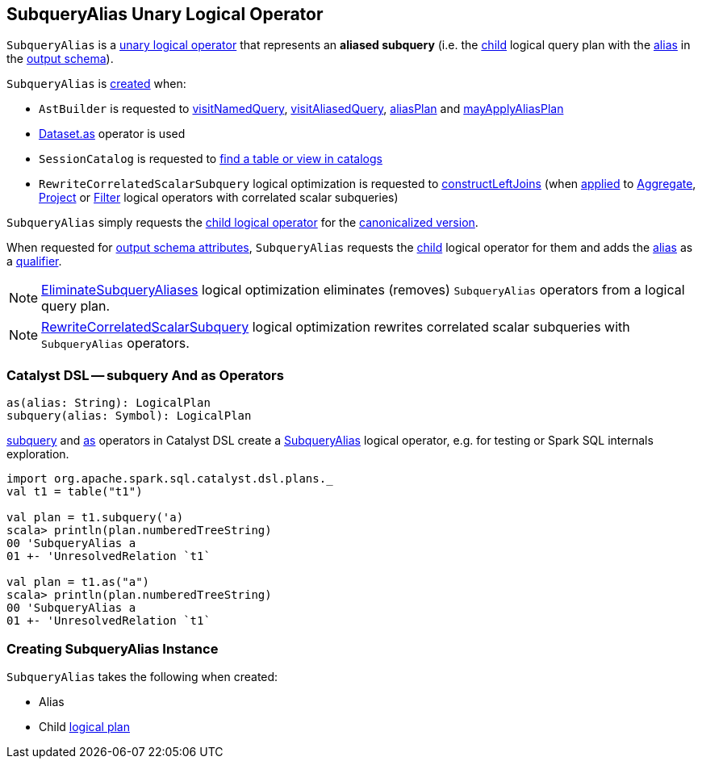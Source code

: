 == [[SubqueryAlias]] SubqueryAlias Unary Logical Operator

`SubqueryAlias` is a <<spark-sql-LogicalPlan.adoc#UnaryNode, unary logical operator>> that represents an *aliased subquery* (i.e. the <<child, child>> logical query plan with the <<alias, alias>> in the <<output, output schema>>).

`SubqueryAlias` is <<creating-instance, created>> when:

* `AstBuilder` is requested to <<spark-sql-AstBuilder.adoc#visitNamedQuery, visitNamedQuery>>, <<spark-sql-AstBuilder.adoc#visitAliasedQuery, visitAliasedQuery>>, <<spark-sql-AstBuilder.adoc#aliasPlan, aliasPlan>> and <<spark-sql-AstBuilder.adoc#mayApplyAliasPlan, mayApplyAliasPlan>>

* <<spark-sql-dataset-operators.adoc#as, Dataset.as>> operator is used

* `SessionCatalog` is requested to <<spark-sql-SessionCatalog.adoc#lookupRelation, find a table or view in catalogs>>

* `RewriteCorrelatedScalarSubquery` logical optimization is requested to <<spark-sql-Optimizer-RewriteCorrelatedScalarSubquery.adoc#constructLeftJoins, constructLeftJoins>> (when <<spark-sql-Optimizer-RewriteCorrelatedScalarSubquery.adoc#apply, applied>> to <<spark-sql-LogicalPlan-Aggregate.adoc#, Aggregate>>, <<spark-sql-LogicalPlan-Project.adoc#, Project>> or <<spark-sql-LogicalPlan-Filter.adoc#, Filter>> logical operators with correlated scalar subqueries)

[[doCanonicalize]]
`SubqueryAlias` simply requests the <<child, child logical operator>> for the <<spark-sql-catalyst-QueryPlan.adoc#doCanonicalize, canonicalized version>>.

[[output]]
When requested for <<spark-sql-catalyst-QueryPlan.adoc#output, output schema attributes>>, `SubqueryAlias` requests the <<child, child>> logical operator for them and adds the <<alias, alias>> as a <<spark-sql-Expression-Attribute.adoc#withQualifier, qualifier>>.

NOTE: <<spark-sql-Optimizer-EliminateSubqueryAliases.adoc#, EliminateSubqueryAliases>> logical optimization eliminates (removes) `SubqueryAlias` operators from a logical query plan.

NOTE: <<spark-sql-Optimizer-RewriteCorrelatedScalarSubquery.adoc#, RewriteCorrelatedScalarSubquery>> logical optimization rewrites correlated scalar subqueries with `SubqueryAlias` operators.

=== [[catalyst-dsl]] Catalyst DSL -- subquery And as Operators

[source, scala]
----
as(alias: String): LogicalPlan
subquery(alias: Symbol): LogicalPlan
----

<<spark-sql-catalyst-dsl.adoc#subquery, subquery>> and <<spark-sql-catalyst-dsl.adoc#as, as>> operators in Catalyst DSL create a <<creating-instance, SubqueryAlias>> logical operator, e.g. for testing or Spark SQL internals exploration.

[source, scala]
----
import org.apache.spark.sql.catalyst.dsl.plans._
val t1 = table("t1")

val plan = t1.subquery('a)
scala> println(plan.numberedTreeString)
00 'SubqueryAlias a
01 +- 'UnresolvedRelation `t1`

val plan = t1.as("a")
scala> println(plan.numberedTreeString)
00 'SubqueryAlias a
01 +- 'UnresolvedRelation `t1`
----

=== [[creating-instance]] Creating SubqueryAlias Instance

`SubqueryAlias` takes the following when created:

* [[alias]] Alias
* [[child]] Child <<spark-sql-LogicalPlan.adoc#, logical plan>>
